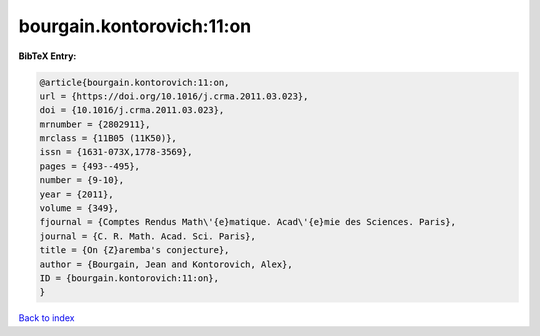 bourgain.kontorovich:11:on
==========================

.. :cite:t:`bourgain.kontorovich:11:on`

.. bibliography:: ../../All.bib

**BibTeX Entry:**

.. code-block:: bibtex

   @article{bourgain.kontorovich:11:on,
   url = {https://doi.org/10.1016/j.crma.2011.03.023},
   doi = {10.1016/j.crma.2011.03.023},
   mrnumber = {2802911},
   mrclass = {11B05 (11K50)},
   issn = {1631-073X,1778-3569},
   pages = {493--495},
   number = {9-10},
   year = {2011},
   volume = {349},
   fjournal = {Comptes Rendus Math\'{e}matique. Acad\'{e}mie des Sciences. Paris},
   journal = {C. R. Math. Acad. Sci. Paris},
   title = {On {Z}aremba's conjecture},
   author = {Bourgain, Jean and Kontorovich, Alex},
   ID = {bourgain.kontorovich:11:on},
   }

`Back to index <../index>`_
